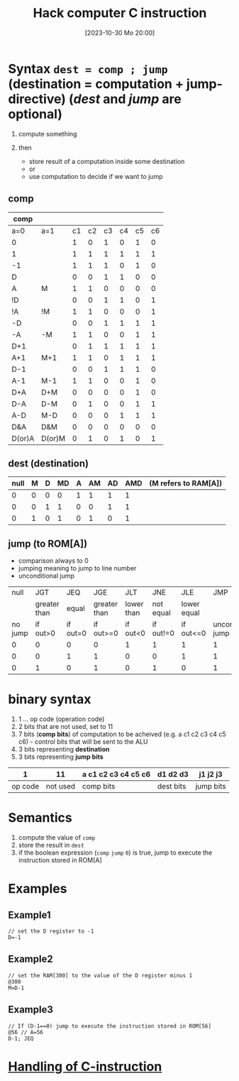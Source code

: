 :PROPERTIES:
:ID:       5e75ea34-fbf1-4a6b-8dc9-32d5a6ae2962
:END:
#+title: Hack computer C instruction
#+date: [2023-10-30 Mo 20:00]
#+startup: overview

* Syntax ~dest = comp ; jump~ (destination = computation + jump-directive) (/dest/ and /jump/ are optional)
1. compute something

2. then
   - store result of a computation inside some destination
   - or
   - use computation to decide if we want to jump

** comp
| comp   |        |    |    |    |    |    |    |
|--------+--------+----+----+----+----+----+----|
| a=0    | a=1    | c1 | c2 | c3 | c4 | c5 | c6 |
|--------+--------+----+----+----+----+----+----|
| 0      |        |  1 |  0 |  1 |  0 |  1 |  0 |
| 1      |        |  1 |  1 |  1 |  1 |  1 |  1 |
| -1     |        |  1 |  1 |  1 |  0 |  1 |  0 |
| D      |        |  0 |  0 |  1 |  1 |  0 |  0 |
| A      | M      |  1 |  1 |  0 |  0 |  0 |  0 |
| !D     |        |  0 |  0 |  1 |  1 |  0 |  1 |
| !A     | !M     |  1 |  1 |  0 |  0 |  0 |  1 |
| -D     |        |  0 |  0 |  1 |  1 |  1 |  1 |
| -A     | -M     |  1 |  1 |  0 |  0 |  1 |  1 |
| D+1    |        |  0 |  1 |  1 |  1 |  1 |  1 |
| A+1    | M+1    |  1 |  1 |  0 |  1 |  1 |  1 |
| D-1    |        |  0 |  0 |  1 |  1 |  1 |  0 |
| A-1    | M-1    |  1 |  1 |  0 |  0 |  1 |  0 |
| D+A    | D+M    |  0 |  0 |  0 |  0 |  1 |  0 |
| D-A    | D-M    |  0 |  1 |  0 |  0 |  1 |  1 |
| A-D    | M-D    |  0 |  0 |  0 |  1 |  1 |  1 |
| D&A    | D&M    |  0 |  0 |  0 |  0 |  0 |  0 |
| D(or)A | D(or)M |  0 |  1 |  0 |  1 |  0 |  1 |

** dest (destination)
| null | M | D | MD | A | AM | AD | AMD | (M refers to RAM[A]) |
|------+---+---+----+---+----+----+-----+----------------------|
|    0 | 0 | 0 |  0 | 1 |  1 |  1 |   1 |                      |
|    0 | 0 | 1 |  1 | 0 |  0 |  1 |   1 |                      |
|    0 | 1 | 0 |  1 | 0 |  1 |  0 |   1 |                      |

** jump (to ROM[A])
- comparison always to 0
- jumping meaning to jump to line number
- unconditional jump

|    null |          JGT |      JEQ |          JGE |        JLT |       JNE |         JLE |                JMP |
|         | greater than |    equal | greater than | lower than | not equal | lower equal |                    |
|---------+--------------+----------+--------------+------------+-----------+-------------+--------------------|
| no jump |     if out>0 | if out=0 |    if out>=0 |   if out<0 | if out!=0 |   if out<=0 | unconditional jump |
|---------+--------------+----------+--------------+------------+-----------+-------------+--------------------|
|       0 |            0 |        0 |            0 |          1 |         1 |           1 |                  1 |
|       0 |            0 |        1 |            1 |          0 |         0 |           1 |                  1 |
|       0 |            1 |        0 |            1 |          0 |         1 |           0 |                  1 |

* binary syntax
1. 1 ... op code (operation code)
2. 2 bits that are not used, set to 11
3. 7 bits (*comp bits*) of computation to be acheived (e.g. a c1 c2 c3 c4 c5 c6) - control bits that will be sent to the ALU
4. 3 bits representing *destination*
5. 3 bits representing *jump bits*

|       1 |       11 | a c1 c2 c3 c4 c5 c6 | d1 d2 d3  | j1 j2 j3  |
|---------+----------+---------------------+-----------+-----------|
| op code | not used | comp bits           | dest bits | jump bits |

* Semantics
1. compute the value of ~comp~
2. store the result in ~dest~
3. if the boolean expression (~comp~ ~jump~ ~0~) is true, jump to execute the instruction stored in ROM[A]

* Examples
** Example1
#+begin_src
// set the D register to -1
D=-1
#+end_src

** Example2
#+begin_src
// set the RAM[300] to the value of the D register minus 1
@300
M=D-1
#+end_src

** Example3
#+begin_example
// If (D-1==0) jump to execute the instruction stored in ROM[56]
@56 // A=56
D-1; JEQ
#+end_example
* [[id:b96f16e6-879d-4661-97a9-935cb602321a][Handling of C-instruction]]
